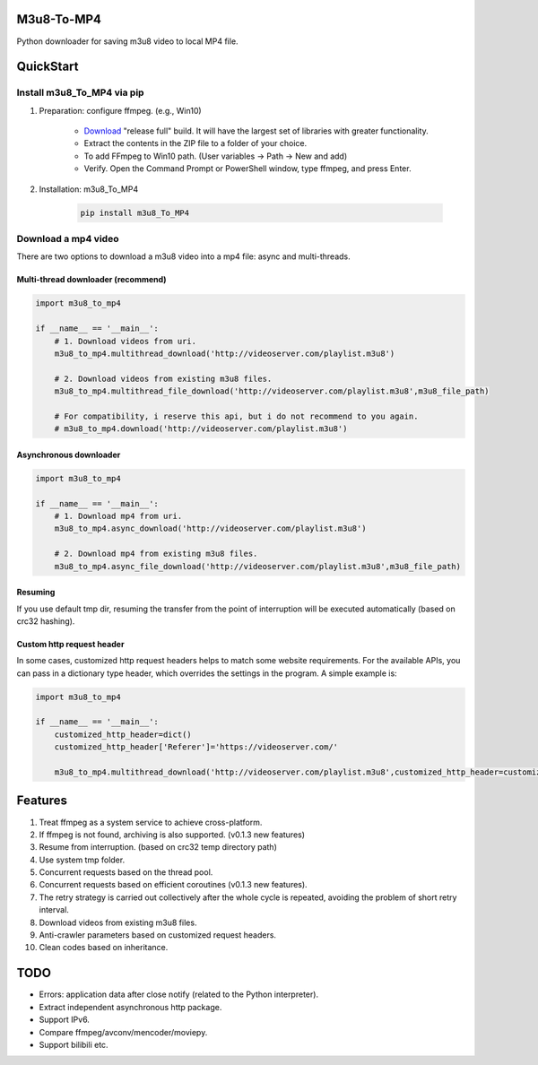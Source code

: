 .. image:: https://img.shields.io/pypi/v/m3u8-To-MP4?style=flat-square   :alt: PyPI


M3u8-To-MP4
============

Python downloader for saving m3u8 video to local MP4 file.

QuickStart
=============


Install m3u8_To_MP4 via pip
---------------------------------------


1. Preparation: configure ffmpeg. (e.g., Win10)

    * `Download <https://ffmpeg.org/download.html>`_ "release full" build. It will have the largest set of libraries with greater functionality.
    * Extract the contents in the ZIP file to a folder of your choice.
    * To add FFmpeg to Win10 path. (User variables -> Path -> New and add)
    * Verify. Open the Command Prompt or PowerShell window, type ffmpeg, and press Enter.

2. Installation: m3u8_To_MP4

    .. code-block:: python

       pip install m3u8_To_MP4



Download a mp4 video
---------------------------------------

There are two options to download a m3u8 video into a mp4 file: async and multi-threads.

Multi-thread downloader (recommend)
>>>>>>>>>>>>>>>>>>>>>>>>>>>>>>>>>>>
.. code-block:: python

   import m3u8_to_mp4
   
   if __name__ == '__main__':
       # 1. Download videos from uri.
       m3u8_to_mp4.multithread_download('http://videoserver.com/playlist.m3u8')

       # 2. Download videos from existing m3u8 files.
       m3u8_to_mp4.multithread_file_download('http://videoserver.com/playlist.m3u8',m3u8_file_path)

       # For compatibility, i reserve this api, but i do not recommend to you again.
       # m3u8_to_mp4.download('http://videoserver.com/playlist.m3u8')


Asynchronous downloader
>>>>>>>>>>>>>>>>>>>>>>>>>>>>>>>>>>>
.. code-block:: python

   import m3u8_to_mp4

   if __name__ == '__main__':
       # 1. Download mp4 from uri.
       m3u8_to_mp4.async_download('http://videoserver.com/playlist.m3u8')

       # 2. Download mp4 from existing m3u8 files.
       m3u8_to_mp4.async_file_download('http://videoserver.com/playlist.m3u8',m3u8_file_path)



Resuming
>>>>>>>>>>>>>>>>>>>>>>>>>>>>>>>>>>>
If you use default tmp dir, resuming the transfer from the point of interruption will be executed automatically (based on crc32 hashing).

Custom http request header
>>>>>>>>>>>>>>>>>>>>>>>>>>>>>>>>>>>
In some cases, customized http request headers helps to match some website requirements. For the available APIs, you can pass in a dictionary type header, which overrides the settings in the program. A simple example is:

.. code-block:: python

   import m3u8_to_mp4

   if __name__ == '__main__':
       customized_http_header=dict()
       customized_http_header['Referer']='https://videoserver.com/'

       m3u8_to_mp4.multithread_download('http://videoserver.com/playlist.m3u8',customized_http_header=customized_http_header)


Features
=============
#. Treat ffmpeg as a system service to achieve cross-platform.
#. If ffmpeg is not found, archiving is also supported. (v0.1.3 new features)
#. Resume from interruption. (based on crc32 temp directory path)
#. Use system tmp folder.
#. Concurrent requests based on the thread pool.
#. Concurrent requests based on efficient coroutines (v0.1.3 new features).
#. The retry strategy is carried out collectively after the whole cycle is repeated, avoiding the problem of short retry interval.
#. Download videos from existing m3u8 files.
#. Anti-crawler parameters based on customized request headers.
#. Clean codes based on inheritance.


TODO
=============
* Errors: application data after close notify (related to the Python interpreter).
* Extract independent asynchronous http package.
* Support IPv6.
* Compare ffmpeg/avconv/mencoder/moviepy.
* Support bilibili etc.


.. _ffmpeg: http://www.ffmpeg.org/download.html

